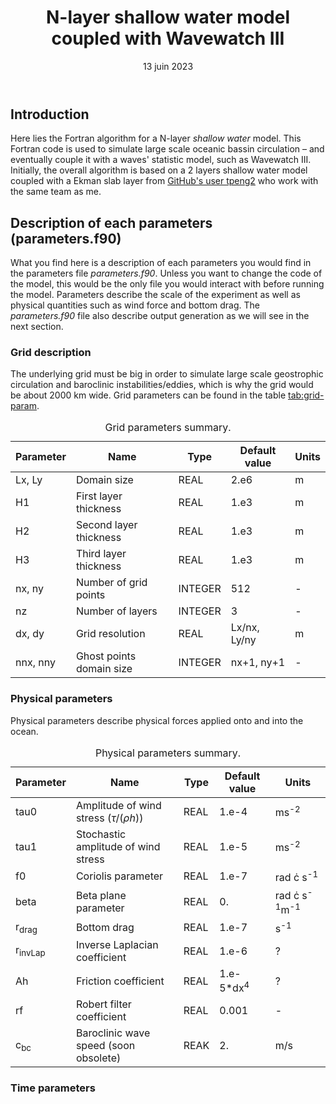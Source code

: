 #+title: N-layer shallow water model coupled with Wavewatch III
#+NAME: Charles-Édouard Lizotte
#+DATE: 13 juin 2023



** Introduction
Here lies the Fortran algorithm for a N-layer /shallow water/ model.
This Fortran code is used to simulate large scale oceanic bassin circulation -- and eventually couple it with a waves' statistic model, such as Wavewatch III.
Initially, the overall algorithm is based on a 2 layers shallow water model coupled with a Ekman slab layer from [[https://github.com/tpeng2/ELSLabSW][GitHub's user tpeng2]] who work with the same team as me.

** Description of each parameters (parameters.f90)
What you find here is a description of each parameters you would find in the parameters file /parameters.f90/.
Unless you want to change the code of the model, this would be the only file you would interact with before running the model.
Parameters describe the scale of the experiment as well as physical quantities such as wind force and bottom drag.
The /parameters.f90/ file also describe output generation as we will see in the next section.

*** Grid description
The underlying grid must be big in order to simulate large scale geostrophic circulation and baroclinic instabilities/eddies, which is why the grid would be about 2000 km wide.
Grid parameters can be found in the table [[tab:grid-param]]. 

#+CAPTION: Grid parameters summary.
#+NAME: tab:grid-param
|-----------+--------------------------+---------+---------------+-------|
| Parameter | Name                     | Type    | Default value | Units |
|-----------+--------------------------+---------+---------------+-------|
| Lx, Ly    | Domain size              | REAL    |          2.e6 | m     |
| H1        | First layer thickness    | REAL    |          1.e3 | m     |
| H2        | Second layer thickness   | REAL    |          1.e3 | m     |
| H3        | Third layer thickness    | REAL    |          1.e3 | m     |
| nx, ny    | Number of grid points    | INTEGER |           512 | -     |
| nz        | Number of layers         | INTEGER |             3 | -     |
| dx, dy    | Grid resolution          | REAL    |  Lx/nx, Ly/ny | m     |
| nnx, nny  | Ghost points domain size | INTEGER |    nx+1, ny+1 | -     |
|-----------+--------------------------+---------+---------------+-------|

*** Physical parameters 

Physical parameters describe physical forces applied onto and into the ocean.

#+CAPTION: Physical parameters summary.
|-----------+-------------------------------------------------------+------+---------------+------------------------|
| Parameter | Name                                                  | Type | Default value | Units                  |
|-----------+-------------------------------------------------------+------+---------------+------------------------|
| tau0      | Amplitude of wind stress $\left(\tau/(\rho h)\right)$ | REAL |         1.e-4 | ms^{-2}                |
| tau1      | Stochastic amplitude of wind stress                   | REAL |         1.e-5 | ms^{-2}                |
| f0        | Coriolis parameter                                    | REAL |         1.e-7 | rad \cdot s^{-1}       |
| beta      | Beta plane parameter                                  | REAL |            0. | rad \cdot s^{-1}m^{-1} |
| r_drag    | Bottom drag                                           | REAL |         1.e-7 | s^{-1}                 |
| r_invLap  | Inverse Laplacian coefficient                         | REAL |         1.e-6 | ?                      |
| Ah        | Friction coefficient                                  | REAL |    1.e-5*dx^4 | ?                      |
| rf        | Robert filter coefficient                             | REAL |         0.001 | -                      |
| c_bc      | Baroclinic wave speed (soon obsolete)                 | REAK |            2. | m/s                    |
|-----------+-------------------------------------------------------+------+---------------+------------------------|


*** Time parameters 
